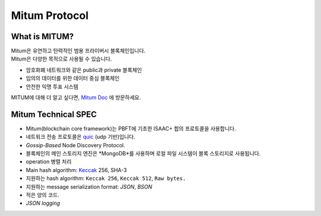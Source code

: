 ===================================================
Mitum Protocol
===================================================

---------------------------------------------------
What is MITUM?
---------------------------------------------------

| Mitum은 유연하고 탄력적인 범용 프라이버시 블록체인입니다.

| Mitum은 다양한 목적으로 사용될 수 있습니다.

* 암호화폐 네트워크와 같은 public과 private 블록체인
* 임의의 데이터를 위한 데이터 중심 블록체인
* 안전한 익명 투표 시스템

| MITUM에 대해 더 알고 싶다면, `Mitum Doc <https://mitum-doc.readthedocs.io/en/proto2/index.html>`_ 에 방문하세요.

---------------------------------------------------
Mitum Technical SPEC
---------------------------------------------------

* Mitum(blockchain core framework)는 PBFT에 기초한 ISAAC+ 합의 프로토콜을 사용합니다.
* 네트워크 전송 프로토콜은 `quic <https://en.wikipedia.org/wiki/QUIC>`_ (udp 기반)입니다.
* *Gossip-Based* Node Discovery Protocol.
* 블록체인의 메인 스토리지 엔진은 *MongoDB*를 사용하며 로컬 파일 시스템이 블록 스토리지로 사용됩니다.
* operation 병렬 처리
* Main hash algorithm: `Keccak <https://keccak.team>`_ 256, SHA-3
* 지원하는 hash algorithm: ``Keccak 256``, ``Keccak 512``, ``Raw bytes.``
* 지원하는 message serialization format: *JSON*, *BSON*
* 적은 양의 코드.
* *JSON logging*